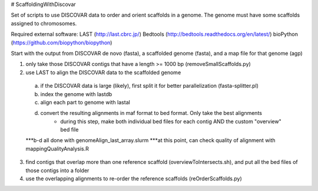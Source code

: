 # ScaffoldingWithDiscovar

Set of scripts to use DISCOVAR data to order and orient scaffolds in a genome. The genome must have some scaffolds assigned to chromosomes.


Required external software:
LAST (http://last.cbrc.jp/)
Bedtools (http://bedtools.readthedocs.org/en/latest/)
bioPython (https://github.com/biopython/biopython)

Start with  the output from DISCOVAR de novo (fasta), a scaffolded genome (fasta), and a map file for that genome (agp)

1) only take those DISCOVAR contigs that have a length >= 1000 bp (removeSmallScaffolds.py)
2) use LAST to align the DISCOVAR data to the scaffolded genome
  a) if the DISCOVAR data is large (likely), first split it for better parallelization (fasta-splitter.pl)
  b) index the genome with lastdb
  c) align each part to genome with lastal
  d) convert the resulting alignments in maf format to bed format. Only take the best alignments
      - during this step, make both individual bed files for each contig AND the custom "overview" bed file
  ***b-d all done with genomeAlign_last_array.slurm
  ***at this point, can check quality of alignment with mappingQualityAnalysis.R
3) find contigs that overlap more than one reference scaffold (overviewToIntersects.sh), and put all the bed files of those contigs into a folder
4) use the overlapping alignments to re-order the reference scaffolds (reOrderScaffolds.py)
